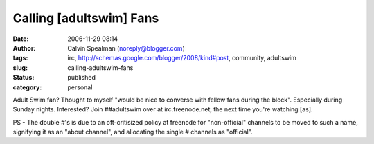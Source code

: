 Calling [adultswim] Fans
########################
:date: 2006-11-29 08:14
:author: Calvin Spealman (noreply@blogger.com)
:tags: irc, http://schemas.google.com/blogger/2008/kind#post, community, adultswim
:slug: calling-adultswim-fans
:status: published
:category: personal


Adult Swim fan? Thought to myself "would be nice to converse with
fellow fans during the block". Especially during Sunday nights.
Interested? Join ##adultswim over at irc.freenode.net, the next time
you're watching [as].

PS - The double #'s is due to an oft-critisized policy at freenode for
"non-official" channels to be moved to such a name, signifying it as an
"about channel", and allocating the single # channels as "official".
